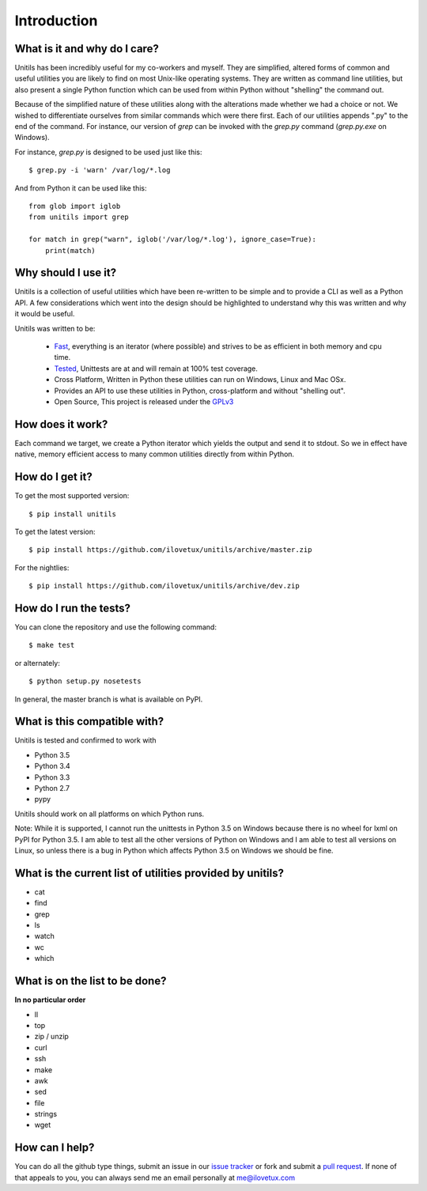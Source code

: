************
Introduction
************

.. image:: https://travis-ci.org/iLoveTux/unitils.svg?branch=master
    :alt: Travis-CI Build Status (for Linux)
    :scale: 100%
    :target: https://travis-ci.org/iLoveTux/unitils

.. image:: https://ci.appveyor.com/api/projects/status/i8jnjgjojbr0scov?svg=true
    :alt: AppVeyor Build Status (for windows)
    :scale: 100%
    :target: https://ci.appveyor.com/project/iLoveTux/unitils

.. image:: https://codecov.io/gh/iLoveTux/unitils/branch/master/graph/badge.svg
    :alt: Test Coverage Status
    :scale: 100%
    :target: https://codecov.io/gh/iLoveTux/unitils

.. image:: https://readthedocs.org/projects/docs/badge/?version=latest
    :alt: Documentation Status
    :scale: 100%
    :target: https://docs.readthedocs.io/en/latest/?badge=latest

-----------------------------
What is it and why do I care?
-----------------------------

Unitils has been incredibly useful for my co-workers and myself. They are simplified, altered forms of common and useful utilities you are likely to find on most Unix-like operating systems. They are written as command line utilities, but also present a single Python function which can be used from within Python without "shelling" the command out.

Because of the simplified nature of these utilities along with the alterations made whether we had a choice or not. We wished to differentiate ourselves from similar commands which were there first. Each of our utilities appends ".py" to the end of the command. For instance, our version of `grep` can be invoked with the `grep.py` command (`grep.py.exe` on Windows).

For instance, `grep.py` is designed to be used just like this::

  $ grep.py -i 'warn' /var/log/*.log

And from Python it can be used like this::

  from glob import iglob
  from unitils import grep

  for match in grep("warn", iglob('/var/log/*.log'), ignore_case=True):
      print(match)

--------------------
Why should I use it?
--------------------

Unitils is a collection of useful utilities which have been re-written to be simple
and to provide a CLI as well as a Python API. A few considerations which went into
the design should be highlighted to understand why this was written and why it would
be useful.

Unitils was written to be:

    - `Fast <https://ilovetux.github.io/unitils/stats.dat>`_, everything is an iterator (where possible) and strives to be as efficient in both memory and cpu time.

    - `Tested <https://ilovetux.github.io/unitils/cover.html>`_, Unittests are at and will remain at 100% test coverage.

    - Cross Platform, Written in Python these utilities can run on Windows, Linux and Mac OSx.

    - Provides an API to use these utilities in Python, cross-platform and without "shelling out".

    - Open Source, This project is released under the `GPLv3 <https://www.gnu.org/licenses/gpl.txt>`_

-----------------
How does it work?
-----------------

Each command we target, we create a Python iterator which yields the output and send it to stdout. So we in effect have native, memory efficient access to many common utilities directly from within Python.

----------------
How do I get it?
----------------

To get the most supported version::

  $ pip install unitils

To get the latest version::

  $ pip install https://github.com/ilovetux/unitils/archive/master.zip

For the nightlies::

  $ pip install https://github.com/ilovetux/unitils/archive/dev.zip

-----------------------
How do I run the tests?
-----------------------

You can clone the repository and use the following command::

  $ make test

or alternately::

  $ python setup.py nosetests


In general, the master branch is what is available on PyPI.

-----------------------------
What is this compatible with?
-----------------------------

Unitils is tested and confirmed to work with

* Python 3.5
* Python 3.4
* Python 3.3
* Python 2.7
* pypy

Unitils should work on all platforms on which Python runs.

Note: While it is supported, I cannot run the unittests in Python 3.5 on Windows because there is no wheel for lxml on PyPI for Python 3.5. I am able to test all the other versions of Python on Windows and I am able to test all versions on Linux, so unless there is a bug in Python which affects Python 3.5 on Windows we should be fine.

----------------------------------------------------------
What is the current list of utilities provided by unitils?
----------------------------------------------------------

* cat
* find
* grep
* ls
* watch
* wc
* which

-------------------------------
What is on the list to be done?
-------------------------------

**In no particular order**

* ll
* top
* zip / unzip
* curl
* ssh
* make
* awk
* sed
* file
* strings
* wget

---------------
How can I help?
---------------

You can do all the github type things, submit an issue in our `issue tracker <https://github.com/ilovetux/unitils/issues>`_ or fork and submit a `pull request <https://github.com/ilovetux/unitils/pulls>`_. If none of that appeals to you, you can always send me an email personally at me@ilovetux.com
